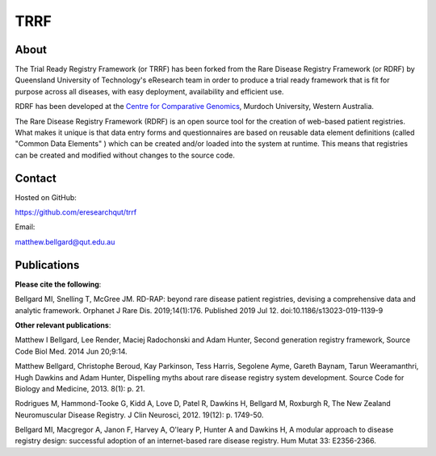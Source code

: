 TRRF
====

About
-----

The Trial Ready Registry Framework (or TRRF) has been forked from the Rare Disease Registry Framework (or RDRF) by Queensland University of Technology's eResearch team in order to produce a trial ready framework that is fit for purpose across all diseases, with easy deployment, availability and efficient use.

RDRF has been developed at the `Centre for Comparative Genomics <http://ccg.murdoch.edu.au>`_, Murdoch University, Western Australia.

The Rare Disease Registry Framework (RDRF) is an open source tool for the creation of web-based patient registries. What makes it unique is that data entry forms and questionnaires are based on reusable data element definitions (called "Common Data Elements" ) which can be created and/or loaded into the system at runtime. This means that registries can be created and modified without changes to the source code.

Contact
-------

Hosted on GitHub:

https://github.com/eresearchqut/trrf

Email:

matthew.bellgard@qut.edu.au

Publications
------------

**Please cite the following**:

Bellgard MI, Snelling T, McGree JM. RD-RAP: beyond rare disease patient registries, devising a comprehensive data and analytic framework. Orphanet J Rare Dis. 2019;14(1):176. Published 2019 Jul 12. doi:10.1186/s13023-019-1139-9

**Other relevant publications**:

Matthew I Bellgard, Lee Render, Maciej Radochonski and Adam Hunter, Second generation registry framework, Source Code Biol Med. 2014 Jun 20;9:14.

Matthew Bellgard, Christophe Beroud, Kay Parkinson, Tess Harris, Segolene Ayme, Gareth Baynam, Tarun Weeramanthri, Hugh Dawkins and Adam Hunter, Dispelling myths about rare disease registry system development. Source Code for Biology and Medicine, 2013. 8(1): p. 21.

Rodrigues M, Hammond-Tooke G, Kidd A, Love D, Patel R, Dawkins H, Bellgard M, Roxburgh R, The New Zealand Neuromuscular Disease Registry. J Clin Neurosci, 2012. 19(12): p. 1749-50.

Bellgard MI, Macgregor A, Janon F, Harvey A, O'leary P, Hunter A and Dawkins H, A modular approach to disease registry design: successful adoption of an internet-based rare disease registry. Hum Mutat 33: E2356-2366.

